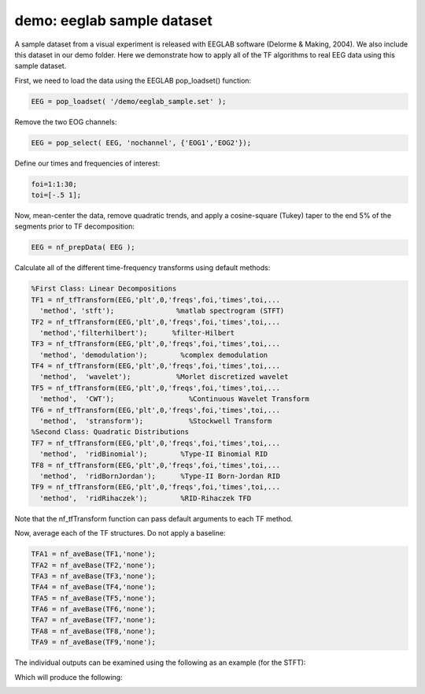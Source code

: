 
demo: eeglab sample dataset
===========================

A sample dataset from a visual experiment is released with EEGLAB software (Delorme & Making, 2004). We also include this dataset in our demo folder. Here we demonstrate how to apply all of the TF algorithms to real EEG data using this sample dataset.

First, we need to load the data using the EEGLAB pop_loadset() function:

.. code-block:: matlab
   
  EEG = pop_loadset( '/demo/eeglab_sample.set' );

Remove the two EOG channels:

.. code-block:: matlab

  EEG = pop_select( EEG, 'nochannel', {'EOG1','EOG2'});

Define our times and frequencies of interest:

.. code-block:: matlab

  foi=1:1:30;
  toi=[-.5 1];

Now, mean-center the data, remove quadratic trends, and apply a cosine-square (Tukey) taper to the end 5% of the segments prior to TF decomposition:

.. code-block:: matlab

  EEG = nf_prepData( EEG );

Calculate all of the different time-frequency transforms using default methods:

.. code-block:: matlab

  %First Class: Linear Decompositions
  TF1 = nf_tfTransform(EEG,'plt',0,'freqs',foi,'times',toi,...
    'method', 'stft');               %matlab spectrogram (STFT)
  TF2 = nf_tfTransform(EEG,'plt',0,'freqs',foi,'times',toi,...
    'method','filterhilbert');      %filter-Hilbert
  TF3 = nf_tfTransform(EEG,'plt',0,'freqs',foi,'times',toi,...
    'method', 'demodulation');        %complex demodulation
  TF4 = nf_tfTransform(EEG,'plt',0,'freqs',foi,'times',toi,...
    'method',  'wavelet');           %Morlet discretized wavelet
  TF5 = nf_tfTransform(EEG,'plt',0,'freqs',foi,'times',toi,...
    'method',  'CWT');                  %Continuous Wavelet Transform
  TF6 = nf_tfTransform(EEG,'plt',0,'freqs',foi,'times',toi,...
    'method',  'stransform');           %Stockwell Transform
  %Second Class: Quadratic Distributions
  TF7 = nf_tfTransform(EEG,'plt',0,'freqs',foi,'times',toi,...
    'method',  'ridBinomial');        %Type-II Binomial RID
  TF8 = nf_tfTransform(EEG,'plt',0,'freqs',foi,'times',toi,...
    'method',  'ridBornJordan');      %Type-II Born-Jordan RID
  TF9 = nf_tfTransform(EEG,'plt',0,'freqs',foi,'times',toi,...
    'method',  'ridRihaczek');        %RID-Rihaczek TFD

Note that the nf_tfTransform function can pass default arguments to each TF method.

Now, average each of the TF structures. Do not apply a baseline:

.. code-block:: matlab

  TFA1 = nf_aveBase(TF1,'none');
  TFA2 = nf_aveBase(TF2,'none');
  TFA3 = nf_aveBase(TF3,'none');
  TFA4 = nf_aveBase(TF4,'none');
  TFA5 = nf_aveBase(TF5,'none');
  TFA6 = nf_aveBase(TF6,'none');
  TFA7 = nf_aveBase(TF7,'none');
  TFA8 = nf_aveBase(TF8,'none');
  TFA9 = nf_aveBase(TF9,'none');

The individual outputs can be examined using the following as an example (for the STFT):

.. code-block:: matlab
  nf_viewerApp( TFA1 );

Which will produce the following:

.. image:: nf_gui_screenshot.png
  :width: 800

